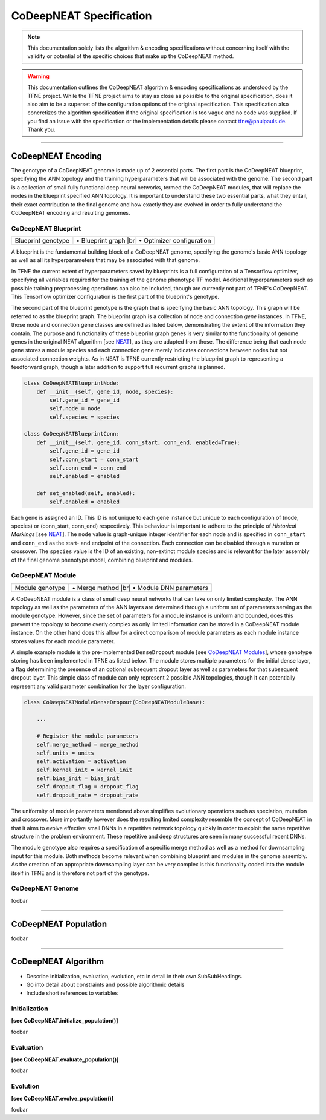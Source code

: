 ..
   Define line break and bullet command for this section, as necessary for
   properly formatted list in tables

.. |br| raw:: html

   <br />

.. |bullet| unicode:: \u2022

CoDeepNEAT Specification
========================

.. note:: This documentation solely lists the algorithm & encoding specifications without concerning itself with the validity or potential of the specific choices that make up the CoDeepNEAT method.

.. warning::  This documentation outlines the CoDeepNEAT algorithm & encoding specifications as understood by the TFNE project. While the TFNE project aims to stay as close as possible to the original specification, does it also aim to be a superset of the configuration options of the original specification. This specification also concretizes the algorithm specification if the original specification is too vague and no code was supplied. If you find an issue with the specification or the implementation details please contact tfne@paulpauls.de. Thank you.


--------------------------------------------------------------------------------

CoDeepNEAT Encoding
-------------------

The genotype of a CoDeepNEAT genome is made up of 2 essential parts. The first part is the CoDeepNEAT blueprint, specifying the ANN topology and the training hyperparameters that will be associated with the genome. The second part is a collection of small fully functional deep neural networks, termed the CoDeepNEAT modules, that will replace the nodes in the blueprint specified ANN topology. It is important to understand these two essential parts, what they entail, their exact contribution to the final genome and how exactly they are evolved in order to fully understand the CoDeepNEAT encoding and resulting genomes.


CoDeepNEAT Blueprint
~~~~~~~~~~~~~~~~~~~~

+-------------------------------------------+----------------------------------+
| Blueprint genotype                        | |bullet| Blueprint graph |br|    |
|                                           | |bullet| Optimizer configuration |
+-------------------------------------------+----------------------------------+

A blueprint is the fundamental building block of a CoDeepNEAT genome, specifying the genome's basic ANN topology as well as all its hyperparameters that may be associated with that genome.

In TFNE the current extent of hyperparameters saved by blueprints is a full configuration of a Tensorflow optimizer, specifying all variables required for the training of the genome phenotype TF model. Additional hyperparameters such as possible training preprocessing operations can also be included, though are currently not part of TFNE's CoDeepNEAT. This Tensorflow optimizer configuration is the first part of the blueprint's genotype.

The second part of the blueprint genotype is the graph that is specifying the basic ANN topology. This graph will be referred to as the blueprint graph. The blueprint graph is a collection of node and connection *gene* instances. In TFNE, those node and connection gene classes are defined as listed below, demonstrating the extent of the information they contain. The purpose and functionality of these blueprint graph genes is very similar to the functionality of genome genes in the original NEAT algorithm [see `NEAT <../neat/neat-overview.html>`_], as they are adapted from those. The difference being that each node gene stores a module species and each connection gene merely indicates connections between nodes but not associated connection weights. As in NEAT is TFNE currently restricting the blueprint graph to representing a feedforward graph, though a later addition to support full recurrent graphs is planned.

.. code-block:: python

    class CoDeepNEATBlueprintNode:
        def __init__(self, gene_id, node, species):
            self.gene_id = gene_id
            self.node = node
            self.species = species

    class CoDeepNEATBlueprintConn:
        def __init__(self, gene_id, conn_start, conn_end, enabled=True):
            self.gene_id = gene_id
            self.conn_start = conn_start
            self.conn_end = conn_end
            self.enabled = enabled

        def set_enabled(self, enabled):
            self.enabled = enabled


Each gene is assigned an ID. This ID is not unique to each gene instance but unique to each configuration of (node, species) or (conn_start, conn_end) respectively. This behaviour is important to adhere to the principle of *Historical Markings* [see `NEAT <../neat/neat-overview.html>`_]. The ``node`` value is graph-unique integer identifier for each node and is specified in ``conn_start`` and ``conn_end`` as the start- and endpoint of the connection. Each connection can be disabled through a mutation or crossover. The ``species`` value is the ID of an existing, non-extinct module species and is relevant for the later assembly of the final genome phenotype model, combining blueprint and modules.


CoDeepNEAT Module
~~~~~~~~~~~~~~~~~

+---------------------------------------------+--------------------------------+
| Module genotype                             | |bullet| Merge method |br|     |
|                                             | |bullet| Module DNN parameters |
+---------------------------------------------+--------------------------------+

A CoDeepNEAT module is a class of small deep neural networks that can take on only limited complexity. The ANN topology as well as the parameters of the ANN layers are determined through a uniform set of parameters serving as the module genotype. However, since the set of parameters for a module instance is uniform and bounded, does this prevent the topology to become overly complex as only limited information can be stored in a CoDeepNEAT module instance. On the other hand does this allow for a direct comparison of module parameters as each module instance stores values for each module parameter.

A simple example module is the pre-implemented ``DenseDropout`` module [see `CoDeepNEAT Modules <./codeepneat-modules.html>`_], whose genotype storing has been implemented in TFNE as listed below. The module stores multiple parameters for the initial dense layer, a flag determining the presence of an optional subsequent dropout layer as well as parameters for that subsequent dropout layer. This simple class of module can only represent 2 possible ANN topologies, though it can potentially represent any valid parameter combination for the layer configuration.

.. code-block:: python

    class CoDeepNEATModuleDenseDropout(CoDeepNEATModuleBase):

        ...

        # Register the module parameters
        self.merge_method = merge_method
        self.units = units
        self.activation = activation
        self.kernel_init = kernel_init
        self.bias_init = bias_init
        self.dropout_flag = dropout_flag
        self.dropout_rate = dropout_rate


The uniformity of module parameters mentioned above simplifies evolutionary operations such as speciation, mutation and crossover. More importantly however does the resulting limited complexity resemble the concept of CoDeepNEAT in that it aims to evolve effective small DNNs in a repetitive network topology quickly in order to exploit the same repetitive structure in the problem environment. These repetitive and deep structures are seen in many successful recent DNNs.

The module genotype also requires a specification of a specific merge method as well as a method for downsampling input for this module. Both methods become relevant when combining blueprint and modules in the genome assembly. As the creation of an appropriate downsampling layer can be very complex is this functionality coded into the module itself in TFNE and is therefore not part of the genotype.


CoDeepNEAT Genome
~~~~~~~~~~~~~~~~~

foobar


--------------------------------------------------------------------------------

CoDeepNEAT Population
---------------------

foobar


--------------------------------------------------------------------------------

CoDeepNEAT Algorithm
--------------------

* Describe initialization, evaluation, evolution, etc in detail in their own
  SubSubHeadings.
* Go into detail about constraints and possible algorithmic details
* Include short references to variables


Initialization
~~~~~~~~~~~~~~

**[see CoDeepNEAT.initialize_population()]**

foobar


Evaluation
~~~~~~~~~~

**[see CoDeepNEAT.evaluate_population()]**

foobar


Evolution
~~~~~~~~~

**[see CoDeepNEAT.evolve_population()]**

foobar

